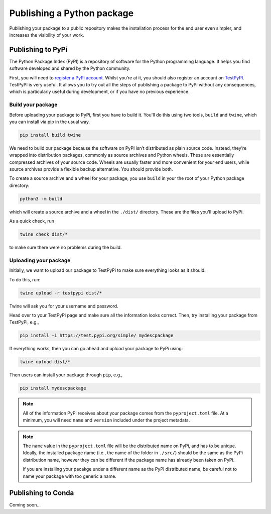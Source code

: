 Publishing a Python package
===========================

Publishing your package to a public repository makes the installation process
for the end user even simpler, and increases the visibility of your work.

Publishing to PyPi
------------------

The Python Package Index (PyPI) is a repository of software for the Python
programming language. It helps you find software developed and shared by the
Python community.

First, you will need to `register a PyPi account
<https://pypi.org/account/register/>`__. Whilst you’re at it, you should also
register an account on `TestPyPI <https://test.pypi.org/manage/projects/>`__.
TestPyPI is very useful. It allows you to try out all the steps of publishing a
package to PyPi without any consequences, which is particularly useful during
development, or if you have no previous experience.

Build your package
^^^^^^^^^^^^^^^^^^

Before uploading your package to PyPi, first you have to build it. You'll do
this using two tools, ``build`` and ``twine``, which you can install via pip in
the usual way.

.. code-block:: bash

   pip install build twine


We need to build our package because the software on PyPI isn’t distributed as
plain source code. Instead, they’re wrapped into distribution packages,
commonly as source archives and Python wheels. These are essentially compressed
archives of your source code. Wheels are usually faster and more convenient for
your end users, while source archives provide a flexible backup alternative.
You should provide both.

To create a source archive and a wheel for your package, you use ``build`` in
your the root of your Python package directory:

.. code-block:: bash

   python3 -m build

which will create a source archive and a wheel in the ``./dist/`` directory.
These are the files you'll upload to PyPi.

As a quick check, run

.. code-block:: bash

   twine check dist/*

to make sure there were no problems during the build.

Uploading your package
^^^^^^^^^^^^^^^^^^^^^^

Initially, we want to upload our package to TestPyPi to make sure everything
looks as it should.

To do this, run:

.. code-block:: bash

   twine upload -r testpypi dist/*

Twine will ask you for your username and password.

Head over to your TestPyPi page and make sure all the information looks
correct. Then, try installing your package from TestPyPi, e.g.,

.. code-block:: bash

   pip install -i https://test.pypi.org/simple/ mydescpackage


If everything works, then you can go ahead and upload your package to PyPi using:

.. code-block:: bash

   twine upload dist/*

Then users can install your package through ``pip``, e.g.,

.. code-block:: bash

   pip install mydescpackage

.. note:: All of the information PyPi receives about your package comes from the
   ``pyproject.toml`` file. At a minimum, you will need ``name`` and
   ``version`` included under the project metadata.

.. note:: The ``name`` value in the ``pyproject.toml`` file will be the
   distributed name on PyPi, and has to be unique. Ideally, the installed
   package name (i.e., the name of the folder in ``./src/``) should be the same
   as the PyPi distribution name, however they can be different if the package
   name has already been taken on PyPi.

   If you are installing your pacakge under a different name as the PyPi
   distributed name, be careful not to name your package with too generic a
   name.

Publishing to Conda
-------------------

Coming soon...

